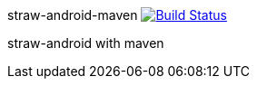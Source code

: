 straw-android-maven image:https://travis-ci.org/kt3k/straw-android-maven.png?branch=master["Build Status", link="https://travis-ci.org/kt3k/straw-android-maven"]
===================

straw-android with maven
